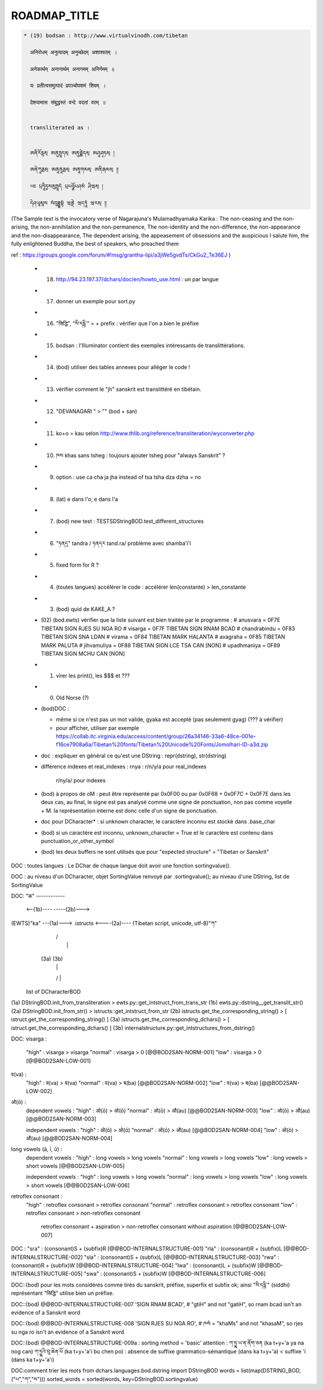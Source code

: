 =============
ROADMAP_TITLE
=============

.. code-block:: none

  * (19) bodsan : http://www.virtualvinodh.com/tibetan

    अनिरोधम् अनुत्पादम् अनुच्छेदम् अशाश्वतम् ।

    अनेकार्थम् अनानार्थम् अनागमम् अनिर्गमम् ॥

    यः प्रतीत्यसमुत्पादं प्रपञ्चोपशमं शिवम् ।

    देशयामास संबुद्धस्तं वन्दे वदतां वरम् ॥


    transliterated as :

    
    ཨནིརོདྷམ྄ ཨནུཏྤཱདམ྄ ཨནུཙྪེདམ྄ ཨཤཱཤྭཏམ྄ ། 

    ཨནེཀཱརྠམ྄ ཨནཱནཱརྠམ྄ ཨནཱགམམ྄ ཨནིརྒམམ྄ ༎ 

    ཡཿ པྲཏཱིཏྱསམུཏྤཱདཾ པྲཔཉྩོཔཤམཾ ཤིཝམ྄ ། 

    དེཤཡཱམཱས སཾབུདྡྷསྟཾ ཝནྡེ ཝདཏཱཾ ཝརམ྄ ༎ 

(The Sample text is the invocatory verse of Nagarajuna's Mulamadhyamaka Karika :
The non-ceasing and the non-arising, the non-annihilation and the non-permanence,
The non-identity and the non-difference, the non-appearance and the non-disappearance,
The dependent arising, the appeasement of obsessions and the auspicious
I salute him, the fully enlightened Buddha, the best of speakers, who preached them

ref : https://groups.google.com/forum/#!msg/grantha-lipi/a3jWe5gvdTs/CkGu2_Te36EJ
)

  * (18) http://94.23.197.37/dchars/doc/en/howto_use.html : un par langue
  * (17) donner un exemple pour sort.py
  * (16) "सिद्धि", "སི་དདྷི་" = + prefix : vérifier que l'on a bien le préfixe
  * (15) bodsan : l'Illuminator contient des exemples intéressants de translittérations.
  * (14) (bod) utiliser des tables annexes pour alléger le code !
  * (13) vérifier comment le "jh" sanskrit est translittéré en tibétain.
  * (12) "DEVANAGARI " > "" (bod + san)
  * (11) ko+o = kau selon http://www.thlib.org/reference/transliteration/wyconverter.php
  * (10) ཁས khas sans tsheg : toujours ajouter tsheg pour "always Sanskrit" ?
  * (09) option : use ca cha ja jha instead of tsa tsha dza dzha = no
  * (08) (lat) e dans l'o, e dans l'a
  * (07) (bod) new test : TESTSDStringBOD.test_different_structures
  * (06) "ཏནདྲ" tandra / ཏནདར tand.ra/ problème avec shamba'i'i
  * (05) fixed form for R ?
  * (04) (toutes langues) accélérer le code : accélérer len(constante) > len_constante
  * (03) (bod) quid de KAKE_A ?
  * (02) (bod.ewts) vérifier que la liste suivant est bien traitée par le programme :
    # anusvara = 0F7E TIBETAN SIGN RJES SU NGA RO
    # visarga  = 0F7F TIBETAN SIGN RNAM BCAD
    # chandrabindu = 0F83 TIBETAN SIGN SNA LDAN
    # virama = 0F84 TIBETAN MARK HALANTA
    # avagraha = 0F85 TIBETAN MARK PALUTA
    # jihvamuliya = 0F88 TIBETAN SIGN LCE TSA CAN [NON]
    # upadhmaniya = 0F89 TIBETAN SIGN MCHU CAN [NON]
  * (01) virer les print(), les $$$ et ???
  * (00) Old Norse (?)

  * (bod)DOC :

    * même si ce n'est pas un mot valide, gyaka est accepté (pas seulement gyag) (??? à vérifier)
    * pour afficher, utiliser par exemple https://collab.itc.virginia.edu/access/content/group/26a34146-33a6-48ce-001e-f16ce7908a6a/Tibetan%20fonts/Tibetan%20Unicode%20Fonts/Jomolhari-ID-a3d.zip

  * doc : expliquer en général ce qu'est une DString : repr(dstring), str(dstring)
  * différence indexes et real_indexes :
    rnya : r/n/y/a pour real_indexes
           r/ny/a/ pour indexes

  * (bod) à propos de oM : peut être représenté par 0x0F00 ou par 0x0F68 + 0x0F7C + 0x0F7E
    dans les deux cas, au final, le signe est pas analysé comme une signe de ponctuation, non pas comme voyelle + M.
    la représentation interne est donc celle d'un signe de ponctuation.

  *      doc pour DCharacter* : si unknown character, le caractère inconnu est stocké dans .base_char

  * (bod) si un caractère est inconnu, unknown_character = True et le caractère est contenu dans punctuation_or_other_symbol

  * (bod) les deux buffers ne sont utilisés que pour "expected structure" = "Tibetan or Sanskrit"

DOC : toutes langues : Le DChar de chaque langue doit avoir une fonction sortingvalue().

DOC : au niveau d'un DCharacter, objet SortingValue renvoyé par .sortingvalue(); au niveau d'une
DString, list de SortingValue 


DOC:
"क" ------------ 

           <--(1b)----           -----(2b)--->
(EWTS)"ka" ---(1a)---> .istructs <----(2a)---- (Tibetan script, unicode, utf-8)"ཀ"
                         |    /\
                         |     |
                        (3a) (3b)
                         |     |
                         \/    |
                     list of DCharacterBOD

(1a)  DStringBOD.init_from_transliteration > ewts.py::get_intstruct_from_trans_str
(1b)  ewts.py::dstring__get_translit_str()
(2a)  DStringBOD.init_from_str() > istructs::get_intstruct_from_str
(2b)  istructs.get_the_corresponding_string() > [ istruct.get_the_corresponding_string() ]
(3a)  istructs.get_the_corresponding_dchars() > [ istruct.get_the_corresponding_dchars() ]
(3b)  internalstructure.py::get_intstructures_from_dstring()


DOC:
visarga :
        "high"          : visarga > visarga
        "normal"        : visarga > 0 [@@BOD2SAN-NORM-001]
        "low"           : visarga > 0 [@@BOD2SAN-LOW-001]

व(va) :
        "high"          : व(va) > व(va)
        "normal"        : व(va) > ब(ba) [@@BOD2SAN-NORM-002]
        "low"           : व(va) > ब(ba) [@@BOD2SAN-LOW-002]

ओ(ō) :
        dependent vowels :
        "high"          : ओ(ō) > ओ(ō)
        "normal"        : ओ(ō) > औ(au) [@@BOD2SAN-NORM-003]
        "low"           : ओ(ō) > औ(au) [@@BOD2SAN-NORM-003]

        independent vowels :
        "high"          : ओ(ō) > ओ(ō)
        "normal"        : ओ(ō) > औ(au) [@@BOD2SAN-NORM-004]
        "low"           : ओ(ō) > औ(au) [@@BOD2SAN-NORM-004]

long vowels (ā, ī, ū) :
        dependent vowels :
        "high"          : long vowels > long vowels
        "normal"        : long vowels > long vowels
        "low"           : long vowels > short vowels [@@BOD2SAN-LOW-005]

        independent vowels :
        "high"          : long vowels > long vowels
        "normal"        : long vowels > long vowels
        "low"           : long vowels > short vowels [@@BOD2SAN-LOW-006]

retroflex consonant :
        "high"          : retroflex consonant > retroflex consonant
        "normal"        : retroflex consonant > retroflex consonant
        "low"           : retroflex consonant > non-retroflex consonant
                          retroflex consonant + aspiration > non-retroflex consonant without aspiration
                          [@@BOD2SAN-LOW-007]

DOC :
"sra" : (consonant)S + (subfix)R [@@BOD-INTERNALSTRUCTURE-001]
"rla" : (consonant)R + (subfix)L [@@BOD-INTERNALSTRUCTURE-002]
"sla" : (consonant)S + (subfix)L [@@BOD-INTERNALSTRUCTURE-003]
"rwa" : (consonant)R + (subfix)W [@@BOD-INTERNALSTRUCTURE-004]
"lwa" : (consonant)L + (subfix)W [@@BOD-INTERNALSTRUCTURE-005]
"swa" : (consonant)S + (subfix)W [@@BOD-INTERNALSTRUCTURE-006]

DOC::(bod) pour les mots considérés comme tirés du sanskrit, préfixe, superfix et subfix ok; ainsi "སི་དདྷི་" (siddhi) représentant "सिद्धि" utilise bien un préfixe.

DOC::(bod) @@BOD-INTERNALSTRUCTURE-007
'SIGN RNAM BCAD',       # "gtiH" and not "gatiH", so rnam bcad isn't an evidence of a Sanskrit word

DOC::(bod) @@BOD-INTERNALSTRUCTURE-008
'SIGN RJES SU NGA RO', # ཁསཾ = "khaMs" and not "khasaM", so rjes su nga ro isn't an evidence of a Sanskrit word

DOC::(bod) @@BOD-INTERNALSTRUCTURE-009a : sorting method = 'basic'
attention : 
ཀ་ཏྱྰ་ཡ་ན་ནོག་ཅན (ka t+y+'a ya na nog can)
ཀ་ཏྱྰའི་བུ་ཆེན་པོ (ka t+y+'a'i bu chen po)           : absence de suffixe grammatico-sémantique (dans ka t+y+'a) < suffixe 'i (dans ka t+y+'a'i)



DOC:comment trier les mots 
from dchars.languages.bod.dstring import DStringBOD
words = list(map(DSTRING_BOD, ("པ","ཀ","ས")))
sorted_words = sorted(words, key=DStringBOD.sortingvalue)

